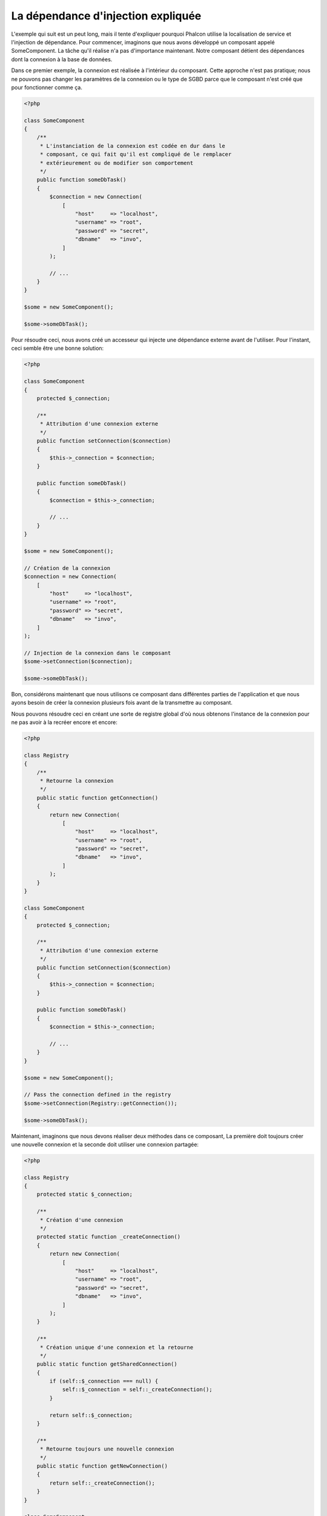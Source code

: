 La dépendance d'injection expliquée
===================================

L'exemple qui suit est un peut long, mais il tente d'expliquer pourquoi Phalcon utilise la localisation de service et l'injection de dépendance.
Pour commencer, imaginons que nous avons développé un composant appelé SomeComponent. La tâche qu'il réalise n'a pas d'importance maintenant.
Notre composant détient des dépendances dont la connexion à la base de données.

Dans ce premier exemple, la connexion est réalisée à l'intérieur du composant. Cette approche n'est pas pratique; nous ne
pouvons pas changer les paramètres de la connexion ou le type de SGBD parce que le composant n'est créé que pour fonctionner comme ça.

.. code-block:: php

    <?php

    class SomeComponent
    {
        /**
         * L'instanciation de la connexion est codée en dur dans le
         * composant, ce qui fait qu'il est compliqué de le remplacer
         * extérieurement ou de modifier son comportement
         */
        public function someDbTask()
        {
            $connection = new Connection(
                [
                    "host"     => "localhost",
                    "username" => "root",
                    "password" => "secret",
                    "dbname"   => "invo",
                ]
            );

            // ...
        }
    }

    $some = new SomeComponent();

    $some->someDbTask();

Pour résoudre ceci, nous avons créé un accesseur qui injecte une dépendance externe avant de l'utiliser. Pour l'instant,
ceci semble être une bonne solution:

.. code-block:: php

    <?php

    class SomeComponent
    {
        protected $_connection;

        /**
         * Attribution d'une connexion externe
         */
        public function setConnection($connection)
        {
            $this->_connection = $connection;
        }

        public function someDbTask()
        {
            $connection = $this->_connection;

            // ...
        }
    }

    $some = new SomeComponent();

    // Création de la connexion
    $connection = new Connection(
        [
            "host"     => "localhost",
            "username" => "root",
            "password" => "secret",
            "dbname"   => "invo",
        ]
    );

    // Injection de la connexion dans le composant
    $some->setConnection($connection);

    $some->someDbTask();

Bon, considérons maintenant que nous utilisons ce composant dans différentes parties de l'application et
que nous ayons besoin de créer la connexion plusieurs fois avant de la transmettre au composant.

Nous pouvons résoudre ceci en créant une sorte de registre global d'où nous obtenons l'instance de la connexion pour ne pas avoir
à la recréer encore et encore:

.. code-block:: php

    <?php

    class Registry
    {
        /**
         * Retourne la connexion
         */
        public static function getConnection()
        {
            return new Connection(
                [
                    "host"     => "localhost",
                    "username" => "root",
                    "password" => "secret",
                    "dbname"   => "invo",
                ]
            );
        }
    }

    class SomeComponent
    {
        protected $_connection;

        /**
         * Attribution d'une connexion externe
         */
        public function setConnection($connection)
        {
            $this->_connection = $connection;
        }

        public function someDbTask()
        {
            $connection = $this->_connection;

            // ...
        }
    }

    $some = new SomeComponent();

    // Pass the connection defined in the registry
    $some->setConnection(Registry::getConnection());

    $some->someDbTask();

Maintenant, imaginons que nous devons réaliser deux méthodes dans ce composant, La première doit toujours créer une nouvelle connexion et la seconde doit utiliser une connexion partagée:

.. code-block:: php

    <?php

    class Registry
    {
        protected static $_connection;

        /**
         * Création d'une connexion
         */
        protected static function _createConnection()
        {
            return new Connection(
                [
                    "host"     => "localhost",
                    "username" => "root",
                    "password" => "secret",
                    "dbname"   => "invo",
                ]
            );
        }

        /**
         * Création unique d'une connexion et la retourne
         */
        public static function getSharedConnection()
        {
            if (self::$_connection === null) {
                self::$_connection = self::_createConnection();
            }

            return self::$_connection;
        }

        /**
         * Retourne toujours une nouvelle connexion
         */
        public static function getNewConnection()
        {
            return self::_createConnection();
        }
    }

    class SomeComponent
    {
        protected $_connection;

        /**
         * Attribution d'une connexion externe
         */
        public function setConnection($connection)
        {
            $this->_connection = $connection;
        }

        /**
         * Cette méthode utilise toujours la connexion partagée
         */
        public function someDbTask()
        {
            $connection = $this->_connection;

            // ...
        }

        /**
         * Cette méthode utilise toujours une nouvelle connexion
         */
        public function someOtherDbTask($connection)
        {

        }
    }

    $some = new SomeComponent();

    // Injection de la connexion partagée
    $some->setConnection(
        Registry::getSharedConnection()
    );

    $some->someDbTask();

    // Ici, nous passons toujours une nouvelle connexion en paramètre
    $some->someOtherDbTask(
        Registry::getNewConnection()
    );

Jusque là, nous avons vu comment l'injection de dépendance résout notre problème. Transmettre des dépendances en argument au lieu
de les créer en interne dans le code rend notre application plus maintenable et découplée. Cependant, sur le long terme, cette forme de
dépendance possède quelques inconvénients.

Par exemple, si le composant contient plusieurs dépendances, nous devrons créer plusieurs mutateurs pour transmettre
les dépendances ou créer un constructeur avec plusieurs arguments, créant ainsi systématiquement des dépendances avant d'utiliser
le composant, rendant ainsi le code moins maintenable que nous ne le voudrions:

.. code-block:: php

    <?php

    // Création de la dépendance ou récupération du registre
    $connection = new Connection();
    $session    = new Session();
    $fileSystem = new FileSystem();
    $filter     = new Filter();
    $selector   = new Selector();

    // Passage de paramètres au constructeur
    $some = new SomeComponent($connection, $session, $fileSystem, $filter, $selector);

    // ... ou avec des mutateurs
    $some->setConnection($connection);
    $some->setSession($session);
    $some->setFileSystem($fileSystem);
    $some->setFilter($filter);
    $some->setSelector($selector);

Supposez que nous devions créer cet objet dans différentes parties de notre application. Si, dans le futur, nous n'avions plus besoin de ces
dépendances, nous devrions naviguer au sein du code pour enlever le paramètre des constructeurs ou des accesseurs. Pour résoudre ceci, nous
revenons au registre global pour créer le composant. Toutefois, on ajoute une nouvelle couche d'abstraction avant de créer l'objet:

.. code-block:: php

    <?php

    class SomeComponent
    {
        // ...

        /**
         * Définition d'une méthode de fabrication pour instancier SomeComponent
         * et lui injecter ses dépendances
         */
        public static function factory()
        {
            $connection = new Connection();
            $session    = new Session();
            $fileSystem = new FileSystem();
            $filter     = new Filter();
            $selector   = new Selector();

            return new self($connection, $session, $fileSystem, $filter, $selector);
        }
    }

Maintenant, nous nous retrouvons à notre point de départ en ayant une fois de plus recréé les dependances à l'intérieur du composant ! Nous
devons trouver une solution pour éviter de reproduire ces mauvaises pratiques.

Une façon pratique et élégante de résoudre ces problèmes est d'exploiter un conteneur pour dépendances. Ces conteneur agissent comme le registre
global que nous avions vus au préalable. L'utilisation d'un conteneur de dépendances comme passerelle pour obtenir les dépendances nous
permet de réduire la complexité de notre composant:

.. code-block:: php

    <?php

    use Phalcon\Di;
    use Phalcon\DiInterface;

    class SomeComponent
    {
        protected $_di;

        public function __construct(DiInterface $di)
        {
            $this->_di = $di;
        }

        public function someDbTask()
        {
            // Récupération du service de connexion
            // Retourne toujours une nouvelle connexion
            $connection = $this->_di->get("db");
        }

        public function someOtherDbTask()
        {
            // Récupération d'un service de connexion partagé
            // Retourne toujours la même connexion
            $connection = $this->_di->getShared("db");

            // Cette méthode nécessite également un filtre d'entrée
            $filter = $this->_di->get("filter");
        }
    }

    $di = new Di();

    // Inscription d'un service "db" dans le conteneur
    $di->set(
        "db",
        function () {
            return new Connection(
                [
                    "host"     => "localhost",
                    "username" => "root",
                    "password" => "secret",
                    "dbname"   => "invo",
                ]
            );
        }
    );

    // Inscription d'un service "filter" dans le conteneur
    $di->set(
        "filter",
        function () {
            return new Filter();
        }
    );

    // Inscription d'un service "session" dans le conteneur
    $di->set(
        "session",
        function () {
            return new Session();
        }
    );

    // Transmision du conteneur en un seul paramètre
    $some = new SomeComponent($di);

    $some->someDbTask();

Le composant peut maintenant accéder au service dont il n'a besoin que lorsque c'est nécessaire et s'il n'est pas requis il ne sera pas initialisé
épargnant ainsi des ressources. Le composant est désormais fortement découplé. Par exemple nous pouvons remplacer la façon dont la connexion
est créée, son comportement ou tout autre aspect n'affectera pas le composant.
